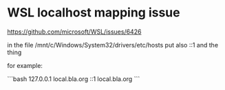 * WSL localhost mapping issue

https://github.com/microsoft/WSL/issues/6426

in the file /mnt/c/Windows/System32/drivers/etc/hosts
put also ::1 and the thing

for example:

```bash
127.0.0.1 local.bla.org
::1       local.bla.org
```
